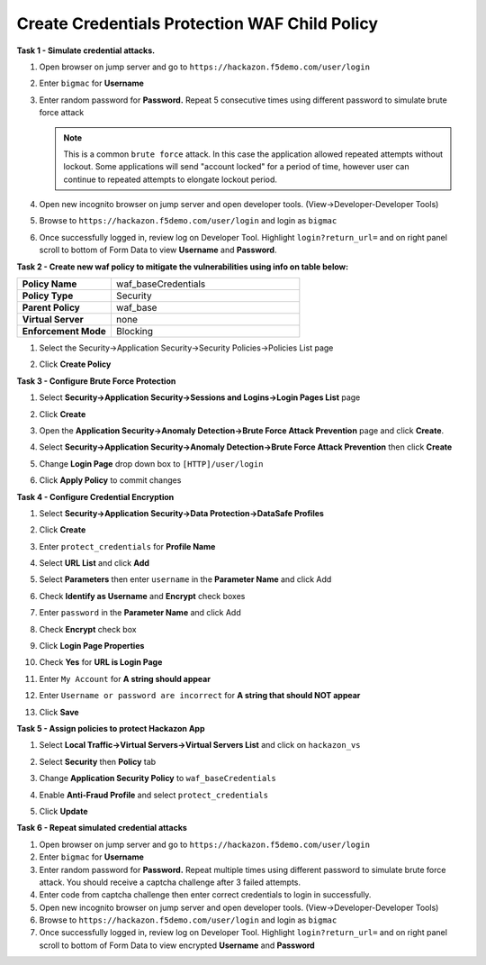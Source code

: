 Create Credentials Protection WAF Child Policy
----------------------------------------------
**Task 1 - Simulate credential attacks.**

#. Open browser on jump server and go to ``https://hackazon.f5demo.com/user/login``
#. Enter ``bigmac`` for **Username**
#. Enter random password for **Password.**  Repeat 5 consecutive times using different password to simulate brute force attack

   .. NOTE::

      This is a common ``brute force`` attack. In this case the application allowed
      repeated attempts without lockout.  Some applications will send "account locked"
      for a period of time, however user can continue to repeated attempts to
      elongate lockout period.

#. Open new incognito browser on jump server and open developer tools. (View->Developer-Developer Tools)
#. Browse to ``https://hackazon.f5demo.com/user/login`` and login as ``bigmac``
#. Once successfully logged in, review log on Developer Tool.  Highlight ``login?return_url=`` and on right panel scroll to bottom of Form Data to view **Username** and **Password**.

   .. image:: ./images/image340.png
     :height: 400px

**Task 2 - Create new waf policy to mitigate the vulnerabilities using info on table below:**

.. list-table::
    :widths: 20 40
    :header-rows: 0
    :stub-columns: 0

    * - **Policy Name**
      - waf_baseCredentials
    * - **Policy Type**
      - Security
    * - **Parent Policy**
      - waf_base
    * - **Virtual Server**
      - none
    * - **Enforcement Mode**
      - Blocking

#. Select the Security->Application Security->Security Policies->Policies List page
#. Click **Create Policy**

   .. image:: ./images/image341.png
     :height: 300px

**Task 3 - Configure Brute Force Protection**

#. Select **Security->Application Security->Sessions and Logins->Login Pages List** page
#. Click **Create**

   .. image:: ./images/image342.png
     :height: 300px

#. Open the **Application Security->Anomaly Detection->Brute Force Attack Prevention** page and click **Create**.
#. Select **Security->Application Security->Anomaly Detection->Brute Force Attack Prevention** then click **Create**
#. Change **Login Page** drop down box to ``[HTTP]/user/login``
#. Click **Apply Policy** to commit changes

   .. image:: ./images/image343.png
     :height: 50px

**Task 4 - Configure Credential Encryption**

#. Select **Security->Application Security->Data Protection->DataSafe Profiles**
#. Click **Create**

   .. image:: ./images/image344.png
     :height: 100px

#. Enter ``protect_credentials`` for **Profile Name**

   .. image:: ./images/image345.png
     :height: 300px

#. Select **URL List** and click **Add**

   .. image:: ./images/image346.png
     :height: 150px

#. Select **Parameters** then enter ``username`` in the **Parameter Name** and click Add
#. Check **Identify as Username** and **Encrypt** check boxes
#. Enter ``password`` in the **Parameter Name** and click Add
#. Check **Encrypt** check box

   .. image:: ./images/image347.png
     :height: 150px

#. Click **Login Page Properties**
#. Check **Yes** for **URL is Login Page**
#. Enter ``My Account`` for **A string should appear**
#. Enter ``Username or password are incorrect`` for **A string that should NOT appear**

   .. image:: ./images/image348.png
     :height: 300px
#. Click **Save**

**Task 5 - Assign policies to protect Hackazon App**

#. Select **Local Traffic->Virtual Servers->Virtual Servers List** and click on ``hackazon_vs``
#. Select **Security** then **Policy** tab
#. Change **Application Security Policy** to ``waf_baseCredentials``
#. Enable **Anti-Fraud Profile** and select ``protect_credentials``
#. Click **Update**

   .. image:: ./images/image349.png
     :height: 300px

**Task 6 - Repeat simulated credential attacks**

#. Open browser on jump server and go to ``https://hackazon.f5demo.com/user/login``
#. Enter ``bigmac`` for **Username**
#. Enter random password for **Password.**  Repeat multiple times using different password to simulate brute force attack.  You should receive a captcha challenge after 3 failed attempts.
#. Enter code from captcha challenge then enter correct credentials to login in successfully.

#. Open new incognito browser on jump server and open developer tools. (View->Developer-Developer Tools)
#. Browse to ``https://hackazon.f5demo.com/user/login`` and login as ``bigmac``
#. Once successfully logged in, review log on Developer Tool.  Highlight ``login?return_url=`` and on right panel scroll to bottom of Form Data to view encrypted **Username** and **Password**
